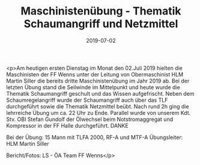 #+TITLE: Maschinistenübung - Thematik Schaumangriff und Netzmittel
#+DATE: 2019-07-02
#+FACEBOOK_URL: https://facebook.com/ffwenns/posts/2863912917017148

<p>Am heutigen ersten Dienstag im Monat den 02.Juli 2019 hielten die Maschinisten der FF Wenns unter der Leitung von Obermaschinist HLM Martin Siller die bereits dritte Maschinistenübung im Jahr 2019 ab. Bei der letzten Übung stand die Seilwinde im Mittelpunkt und heute wurde die Thematik Schaumangriff geschult und das Wissen aufgefrischt. Neben dem Schaumregelangriff wurde der Schaumangriff auch über das TLF durchgeführt sowie die Thematik Netzmittel beübt. Nach rund 2h ging die lehrreiche Übung um ca. 22 Uhr zu Ende. Parallel wurde von unserem Kdt. Stv. OBI Stefan Gundolf der Ölwechsel beim Notstromaggregat und Kompressor in der FF Halle durchgeführt. DANKE

Bei der Übung: 
15 Mann mit TLFA 2000, RF-A und MTF-A
Übungsleiter: HLM Martin Siller

Bericht/Fotos: LS - ÖA Team FF Wenns</p>
